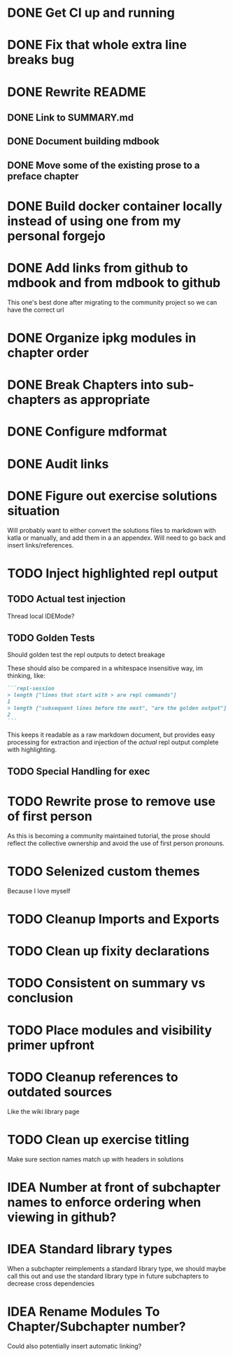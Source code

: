 * DONE Get CI up and running
* DONE Fix that whole extra line breaks bug
* DONE Rewrite README
** DONE Link to SUMMARY.md
** DONE Document building mdbook
** DONE Move some of the existing prose to a preface chapter
* DONE Build docker container locally instead of using one from my personal forgejo
* DONE Add links from github to mdbook and from mdbook to github
This one's best done after migrating to the community project so we can have the correct url
* DONE Organize ipkg modules in chapter order
* DONE Break Chapters into sub-chapters as appropriate
* DONE Configure mdformat
* DONE Audit links
* DONE Figure out exercise solutions situation
Will probably want to either convert the solutions files to markdown with katla or manually, and add them in a an appendex. Will need to go back and insert links/references.
* TODO Inject highlighted repl output
** TODO Actual test injection
Thread local IDEMode?
** TODO Golden Tests
Should golden test the repl outputs to detect breakage

These should also be compared in a whitespace insensitive way, im thinking, like:
#+begin_src markdown
```repl-session
> length ["lines that start with > are repl commands"]
1
> length ["subsequent lines before the next", "are the golden output"]
2
```
#+end_src

This keeps it readable as a raw markdown document, but provides easy processing for extraction and injection of the /actual/ repl output complete with highlighting.
** TODO Special Handling for exec
* TODO Rewrite prose to remove use of first person
As this is becoming a community maintained tutorial, the prose should reflect the collective ownership and avoid the use of first person pronouns.
* TODO Selenized custom themes
Because I love myself
* TODO Cleanup Imports and Exports
* TODO Clean up fixity declarations
* TODO Consistent on summary vs conclusion
* TODO Place modules and visibility primer upfront
* TODO Cleanup references to outdated sources
Like the wiki library page
* TODO Clean up exercise titling
Make sure section names match up with headers in solutions
* IDEA Number at front of subchapter names to enforce ordering when viewing in github?
* IDEA Standard library types
When a subchapter reimplements a standard library type, we should maybe call this out and use the standard library type in future subchapters to decrease cross dependencies
* IDEA Rename Modules To Chapter/Subchapter number?
Could also potentially insert automatic linking?
